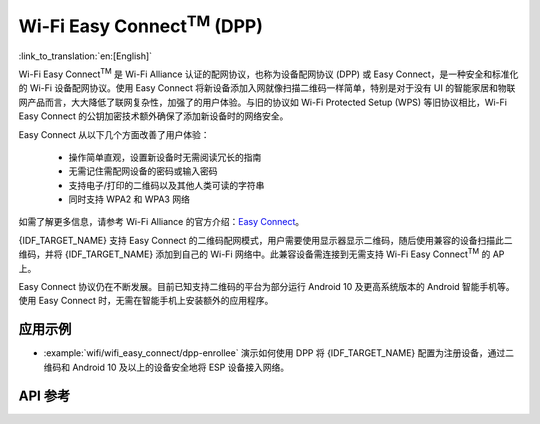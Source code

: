 Wi-Fi Easy Connect\ :sup:`TM` (DPP)
===================================

:link_to_translation:`en:[English]`

Wi-Fi Easy Connect\ :sup:`TM` 是 Wi-Fi Alliance 认证的配网协议，也称为设备配网协议 (DPP) 或 Easy Connect，是一种安全和标准化的 Wi-Fi 设备配网协议。使用 Easy Connect 将新设备添加入网就像扫描二维码一样简单，特别是对于没有 UI 的智能家居和物联网产品而言，大大降低了联网复杂性，加强了的用户体验。与旧的协议如 Wi-Fi Protected Setup (WPS) 等旧协议相比，Wi-Fi Easy Connect 的公钥加密技术额外确保了添加新设备时的网络安全。

Easy Connect 从以下几个方面改善了用户体验：

  - 操作简单直观，设置新设备时无需阅读冗长的指南
  - 无需记住需配网设备的密码或输入密码
  - 支持电子/打印的二维码以及其他人类可读的字符串
  - 同时支持 WPA2 和 WPA3 网络

如需了解更多信息，请参考 Wi-Fi Alliance 的官方介绍：`Easy Connect <https://www.wi-fi.org/discover-wi-fi/wi-fi-easy-connect>`_。

{IDF_TARGET_NAME} 支持 Easy Connect 的二维码配网模式，用户需要使用显示器显示二维码，随后使用兼容的设备扫描此二维码，并将 {IDF_TARGET_NAME} 添加到自己的 Wi-Fi 网络中。此兼容设备需连接到无需支持 Wi-Fi Easy Connect\ :sup:`TM` 的 AP 上。

Easy Connect 协议仍在不断发展。目前已知支持二维码的平台为部分运行 Android 10 及更高系统版本的 Android 智能手机等。使用 Easy Connect 时，无需在智能手机上安装额外的应用程序。

应用示例
-------------------

- :example:`wifi/wifi_easy_connect/dpp-enrollee` 演示如何使用 DPP 将 {IDF_TARGET_NAME} 配置为注册设备，通过二维码和 Android 10 及以上的设备安全地将 ESP 设备接入网络。

API 参考
-------------

.. include-build-file:: inc/esp_dpp.inc

